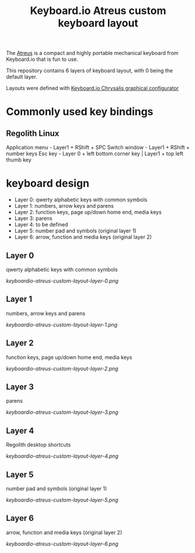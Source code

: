 #+TITLE: Keyboard.io Atreus custom keyboard layout

  The [[https://shop.keyboard.io/pages/atreus][Atreus]] is a compact and highly portable mechanical keyboard from Keyboard.io that is fun to use.

  This repository contains 6 layers of keyboard layout, with 0 being the default layer.

  Layouts were defined with [[https://github.com/keyboardio/Chrysalis][Keyboard.io Chrysalis graphical configurator]]

* Commonly used key bindings

** Regolith Linux

   Application menu - Layer1 + RShift + SPC
   Switch window - Layer1 + RShift + number keys
   Esc key - Layer 0 + left bottom corner key | Layer1 + top left thumb key

* keyboard design
  - Layer 0: qwerty alphabetic keys with common symbols
  - Layer 1: numbers, arrow keys and parens
  - Layer 2: function keys, page up/down home end, media keys
  - Layer 3: parens
  - Layer 4: to be defined
  - Layer 5: number pad and symbols (original layer 1)
  - Layer 6: arrow, function and media keys (original layer 2)

** Layer 0
   qwerty alphabetic keys with common symbols

  [[keyboardio-atreus-custom-layout-layer-0.png]]

** Layer 1
   numbers, arrow keys and parens

  [[keyboardio-atreus-custom-layout-layer-1.png]]

** Layer 2
   function keys, page up/down home end, media keys

  [[keyboardio-atreus-custom-layout-layer-2.png]]

** Layer 3
   parens

  [[keyboardio-atreus-custom-layout-layer-3.png]]

** Layer 4
   Regolith desktop shortcuts

  [[keyboardio-atreus-custom-layout-layer-4.png]]

** Layer 5
   number pad and symbols (original layer 1)

  [[keyboardio-atreus-custom-layout-layer-5.png]]

** Layer 6
   arrow, function and media keys (original layer 2)

  [[keyboardio-atreus-custom-layout-layer-6.png]]
